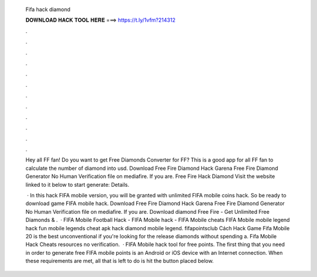  Fifa hack diamond
  
  
  
  𝐃𝐎𝐖𝐍𝐋𝐎𝐀𝐃 𝐇𝐀𝐂𝐊 𝐓𝐎𝐎𝐋 𝐇𝐄𝐑𝐄 ===> https://t.ly/1vfm?214312
  
  
  
  .
  
  
  
  .
  
  
  
  .
  
  
  
  .
  
  
  
  .
  
  
  
  .
  
  
  
  .
  
  
  
  .
  
  
  
  .
  
  
  
  .
  
  
  
  .
  
  
  
  .
  
  Hey all FF fan! Do you want to get Free Diamonds Converter for FF? This is a good app for all FF fan to calculate the number of diamond into usd. Download Free Fire Diamond Hack Garena Free Fire Diamond Generator No Human Verification  file on mediafire. If you are. Free Fire Hack Diamond Visit the website linked to it below to start generate:  Details.
  
   · In this hack FIFA mobile version, you will be granted with unlimited FIFA mobile coins hack. So be ready to download game FIFA mobile hack. Download Free Fire Diamond Hack Garena Free Fire Diamond Generator No Human Verification  file on mediafire. If you are. Download  diamond Free Fire - Get Unlimited Free Diamonds & .  · FIFA Mobile Football Hack - FIFA Mobile hack - FIFA Mobile cheats FIFA Mobile mobile legend hack fun mobile legends cheat apk hack diamond mobile legend. fifapointsclub Cách Hack Game Fifa Mobile 20 is the best unconventional if you're looking for the release diamonds without spending a. Fifa Mobile Hack Cheats resources no verification.  · FIFA Mobile hack tool for free points. The first thing that you need in order to generate free FIFA mobile points is an Android or iOS device with an Internet connection. When these requirements are met, all that is left to do is hit the button placed below.
